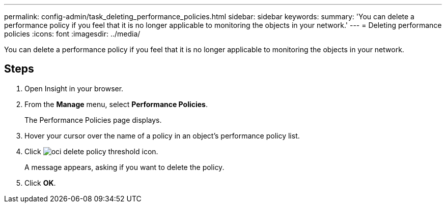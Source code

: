 ---
permalink: config-admin/task_deleting_performance_policies.html
sidebar: sidebar
keywords: 
summary: 'You can delete a performance policy if you feel that it is no longer applicable to monitoring the objects in your network.'
---
= Deleting performance policies
:icons: font
:imagesdir: ../media/

[.lead]
You can delete a performance policy if you feel that it is no longer applicable to monitoring the objects in your network.

== Steps

. Open Insight in your browser.
. From the *Manage* menu, select *Performance Policies*.
+
The Performance Policies page displays.

. Hover your cursor over the name of a policy in an object's performance policy list.
. Click image:../media/oci_delete_policy_threshold_icon.gif[].
+
A message appears, asking if you want to delete the policy.

. Click *OK*.
